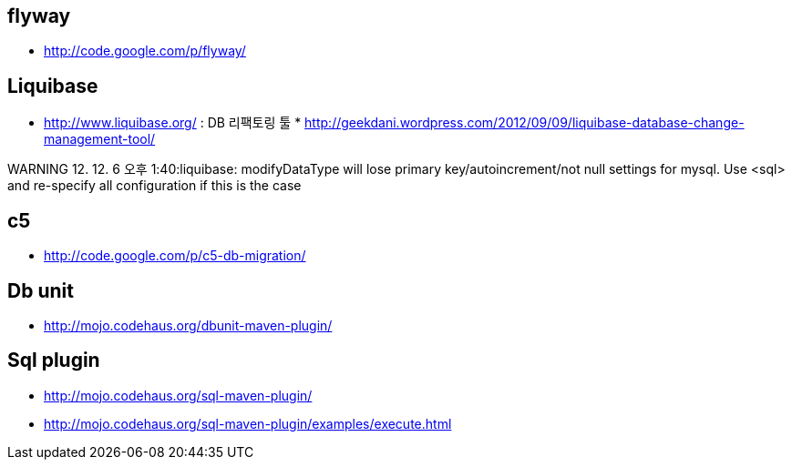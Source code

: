 == flyway
* http://code.google.com/p/flyway/[http://code.google.com/p/flyway/]  


== Liquibase
* http://www.liquibase.org/[http://www.liquibase.org/] : DB 리팩토링 툴 * http://geekdani.wordpress.com/2012/09/09/liquibase-database-change-management-tool/[http://geekdani.wordpress.com/2012/09/09/liquibase-database-change-management-tool/]  

WARNING 12. 12. 6 오후 1:40:liquibase: modifyDataType will lose primary key/autoincrement/not null settings for mysql.  Use <sql> and re-specify all configuration if this is the case  

== c5
* http://code.google.com/p/c5-db-migration/[http://code.google.com/p/c5-db-migration/]

== Db unit
* http://mojo.codehaus.org/dbunit-maven-plugin/[http://mojo.codehaus.org/dbunit-maven-plugin/]

== Sql plugin
* http://mojo.codehaus.org/sql-maven-plugin/[http://mojo.codehaus.org/sql-maven-plugin/]
* http://mojo.codehaus.org/sql-maven-plugin/examples/execute.html[http://mojo.codehaus.org/sql-maven-plugin/examples/execute.html] 
